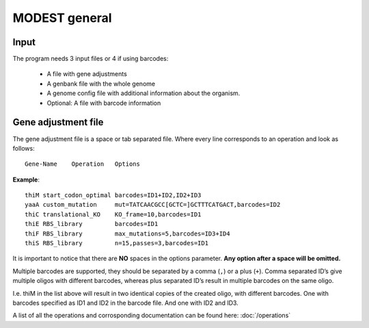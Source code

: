 MODEST general
==============

Input
-----
The program needs 3 input files or 4 if using barcodes:

 * A file with gene adjustments
 * A genbank file with the whole genome
 * A genome config file with additional information about the organism.
 * Optional: A file with barcode information

Gene adjustment file
--------------------
The gene adjustment file is a space or tab separated file.  Where every line
corresponds to an operation and look as follows::

    Gene-Name    Operation   Options

**Example**: ::

    thiM start_codon_optimal barcodes=ID1+ID2,ID2+ID3
    yaaA custom_mutation     mut=TATCAACGCC[GCTC=]GCTTTCATGACT,barcodes=ID2       
    thiC translational_KO    KO_frame=10,barcodes=ID1
    thiE RBS_library         barcodes=ID1
    thiF RBS_library         max_mutations=5,barcodes=ID3+ID4
    thiS RBS_library         n=15,passes=3,barcodes=ID1

It is important to notice that there are **NO** spaces in the options
parameter. **Any option after a space will be omitted.**

Multiple barcodes are supported, they should be separated by a comma (\ ``,``\
) or a plus (\ ``+``\ ). Comma separated ID’s give multiple oligos with
different barcodes, whereas plus separated ID’s result in multiple barcodes on
the same oligo.

I.e. thiM in the list above will result in two identical copies of the created
oligo, with different barcodes. One with barcodes specified as ID1 and ID2 in
the barcode file. And one with ID2 and ID3.

A list of all the operations and corrosponding documentation can be found
here: :doc:`/operations`